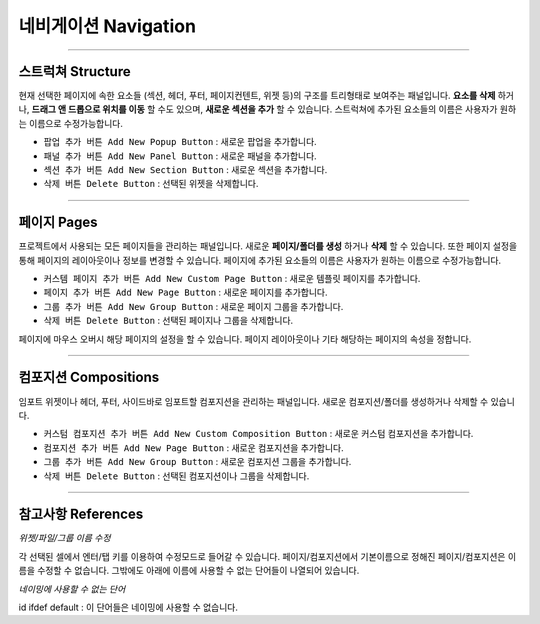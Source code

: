 

네비게이션 Navigation
==========

.. image:: resource/iu_manual_navigation.png


----------


스트럭쳐 Structure
----------------

현재 선택한 페이지에 속한 요소들 (섹션, 헤더, 푸터, 페이지컨텐트, 위젯 등)의 구조를 트리형태로 보여주는 패널입니다. **요소를 삭제** 하거나, **드래그 앤 드롭으로 위치를 이동** 할 수도 있으며, **새로운 섹션을 추가** 할 수 있습니다. 스트럭쳐에 추가된 요소들의 이름은 사용자가 원하는 이름으로 수정가능합니다.

* ``팝업 추가 버튼 Add New Popup Button`` : 새로운 팝업을 추가합니다.
* ``패널 추가 버튼 Add New Panel Button`` : 새로운 패널을 추가합니다.
* ``섹션 추가 버튼 Add New Section Button`` : 새로운 섹션을 추가합니다.
* ``삭제 버튼 Delete Button`` : 선택된 위젯을 삭제합니다.

----------



페이지 Pages
-----------

프로젝트에서 사용되는 모든 페이지들을 관리하는 패널입니다. 새로운 **페이지/폴더를 생성** 하거나 **삭제** 할 수 있습니다. 또한 페이지 설정을 통해 페이지의 레이아웃이나 정보를 변경할 수 있습니다. 페이지에 추가된 요소들의 이름은 사용자가 원하는 이름으로 수정가능합니다.

* ``커스템 페이지 추가 버튼 Add New Custom Page Button`` : 새로운 템플릿 페이지를 추가합니다.
* ``페이지 추가 버튼 Add New Page Button`` : 새로운 페이지를 추가합니다.
* ``그룹 추가 버튼 Add New Group Button`` : 새로운 페이지 그룹을 추가합니다.
* ``삭제 버튼 Delete Button`` : 선택된 페이지나 그룹을 삭제합니다.

페이지에 마우스 오버시 해당 페이지의 설정을 할 수 있습니다. 페이지 레이아웃이나 기타 해당하는 페이지의 속성을 정합니다.

----------


컴포지션 Compositions
-------------------

임포트 위젯이나 헤더, 푸터, 사이드바로 임포트할 컴포지션을 관리하는 패널입니다. 새로운 컴포지션/폴더를 생성하거나 삭제할 수 있습니다.


* ``커스텀 컴포지션 추가 버튼 Add New Custom Composition Button`` : 새로운 커스텀 컴포지션을 추가합니다.
* ``컴포지션 추가 버튼 Add New Page Button`` : 새로운 컴포지션을 추가합니다.
* ``그룹 추가 버튼 Add New Group Button`` : 새로운 컴포지션 그룹을 추가합니다.
* ``삭제 버튼 Delete Button`` : 선택된 컴포지션이나 그룹을 삭제합니다.


----------


참고사항 References
----------------

*위젯/파일/그룹 이름 수정*

각 선택된 셀에서 엔터/탭 키를 이용하여 수정모드로 들어갈 수 있습니다. 페이지/컴포지션에서 기본이름으로 정해진 페이지/컴포지션은 이름을 수정할 수 없습니다. 그밖에도 아래에 이름에 사용할 수 없는 단어들이 나열되어 있습니다.

*네이밍에 사용할 수 없는 단어*

.. code-block:: html
id ifdef default : 이 단어들은 네이밍에 사용할 수 없습니다.

